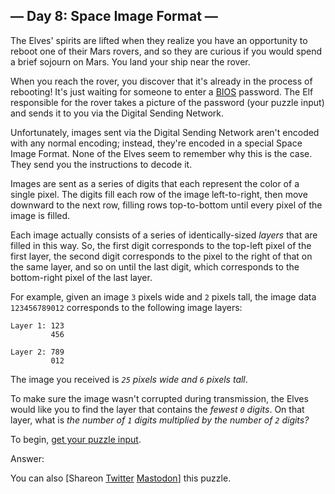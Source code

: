 ** --- Day 8: Space Image Format ---
The Elves' spirits are lifted when they realize you have an opportunity
to reboot one of their Mars rovers, and so they are curious if you would
spend a brief sojourn on Mars. You land your ship near the rover.

When you reach the rover, you discover that it's already in the process
of rebooting! It's just waiting for someone to enter a
[[https://en.wikipedia.org/wiki/BIOS][BIOS]] password. The Elf
responsible for the rover takes a picture of the password (your puzzle
input) and sends it to you via the Digital Sending Network.

Unfortunately, images sent via the Digital Sending Network aren't
encoded with any normal encoding; instead, they're encoded in a special
Space Image Format. None of the Elves seem to remember why this is the
case. They send you the instructions to decode it.

Images are sent as a series of digits that each represent the color of a
single pixel. The digits fill each row of the image left-to-right, then
move downward to the next row, filling rows top-to-bottom until every
pixel of the image is filled.

Each image actually consists of a series of identically-sized /layers/
that are filled in this way. So, the first digit corresponds to the
top-left pixel of the first layer, the second digit corresponds to the
pixel to the right of that on the same layer, and so on until the last
digit, which corresponds to the bottom-right pixel of the last layer.

For example, given an image =3= pixels wide and =2= pixels tall, the
image data =123456789012= corresponds to the following image layers:

#+BEGIN_EXAMPLE
  Layer 1: 123
           456

  Layer 2: 789
           012
#+END_EXAMPLE

The image you received is /=25= pixels wide and =6= pixels tall/.

To make sure the image wasn't corrupted during transmission, the Elves
would like you to find the layer that contains the /fewest =0= digits/.
On that layer, what is /the number of =1= digits multiplied by the
number of =2= digits?/

To begin, [[file:8/input][get your puzzle input]].

Answer:

You can also [Shareon
[[https://twitter.com/intent/tweet?text=%22Space+Image+Format%22+%2D+Day+8+%2D+Advent+of+Code+2019&url=https%3A%2F%2Fadventofcode%2Ecom%2F2019%2Fday%2F8&related=ericwastl&hashtags=AdventOfCode][Twitter]]
[[javascript:void(0);][Mastodon]]] this puzzle.
